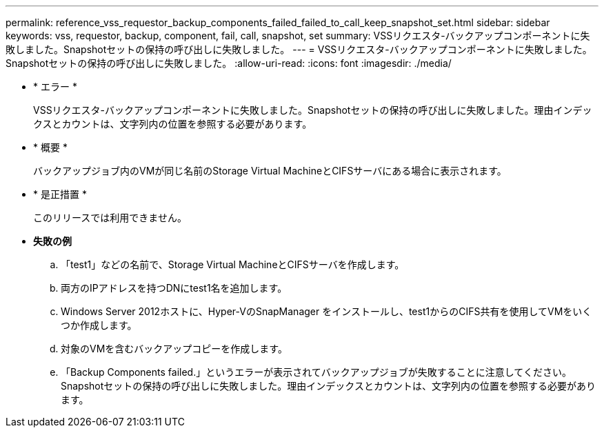 ---
permalink: reference_vss_requestor_backup_components_failed_failed_to_call_keep_snapshot_set.html 
sidebar: sidebar 
keywords: vss, requestor, backup, component, fail, call, snapshot, set 
summary: VSSリクエスタ-バックアップコンポーネントに失敗しました。Snapshotセットの保持の呼び出しに失敗しました。 
---
= VSSリクエスタ-バックアップコンポーネントに失敗しました。Snapshotセットの保持の呼び出しに失敗しました。
:allow-uri-read: 
:icons: font
:imagesdir: ./media/


* * エラー *
+
VSSリクエスタ-バックアップコンポーネントに失敗しました。Snapshotセットの保持の呼び出しに失敗しました。理由インデックスとカウントは、文字列内の位置を参照する必要があります。

* * 概要 *
+
バックアップジョブ内のVMが同じ名前のStorage Virtual MachineとCIFSサーバにある場合に表示されます。

* * 是正措置 *
+
このリリースでは利用できません。

* *失敗の例*
+
.. 「test1」などの名前で、Storage Virtual MachineとCIFSサーバを作成します。
.. 両方のIPアドレスを持つDNにtest1名を追加します。
.. Windows Server 2012ホストに、Hyper-VのSnapManager をインストールし、test1からのCIFS共有を使用してVMをいくつか作成します。
.. 対象のVMを含むバックアップコピーを作成します。
.. 「Backup Components failed.」というエラーが表示されてバックアップジョブが失敗することに注意してください。Snapshotセットの保持の呼び出しに失敗しました。理由インデックスとカウントは、文字列内の位置を参照する必要があります。



